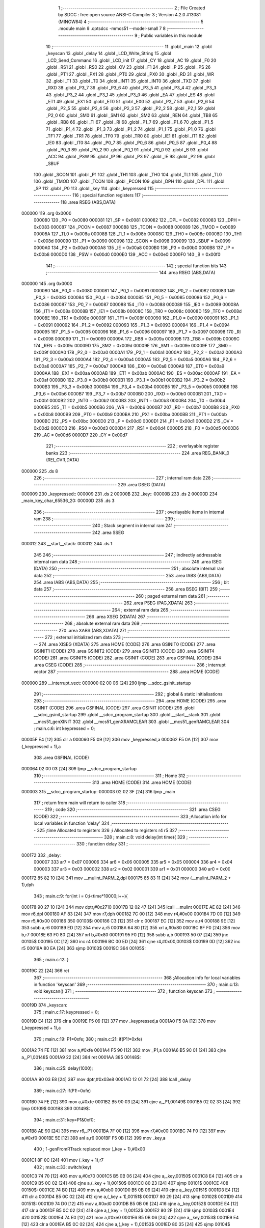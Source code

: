                                       1 ;--------------------------------------------------------
                                      2 ; File Created by SDCC : free open source ANSI-C Compiler
                                      3 ; Version 4.2.0 #13081 (MINGW64)
                                      4 ;--------------------------------------------------------
                                      5 	.module main
                                      6 	.optsdcc -mmcs51 --model-small
                                      7 	
                                      8 ;--------------------------------------------------------
                                      9 ; Public variables in this module
                                     10 ;--------------------------------------------------------
                                     11 	.globl _main
                                     12 	.globl _keyscan
                                     13 	.globl _delay
                                     14 	.globl _LCD_Write_String
                                     15 	.globl _LCD_Send_Command
                                     16 	.globl _LCD_init
                                     17 	.globl _CY
                                     18 	.globl _AC
                                     19 	.globl _F0
                                     20 	.globl _RS1
                                     21 	.globl _RS0
                                     22 	.globl _OV
                                     23 	.globl _F1
                                     24 	.globl _P
                                     25 	.globl _PS
                                     26 	.globl _PT1
                                     27 	.globl _PX1
                                     28 	.globl _PT0
                                     29 	.globl _PX0
                                     30 	.globl _RD
                                     31 	.globl _WR
                                     32 	.globl _T1
                                     33 	.globl _T0
                                     34 	.globl _INT1
                                     35 	.globl _INT0
                                     36 	.globl _TXD
                                     37 	.globl _RXD
                                     38 	.globl _P3_7
                                     39 	.globl _P3_6
                                     40 	.globl _P3_5
                                     41 	.globl _P3_4
                                     42 	.globl _P3_3
                                     43 	.globl _P3_2
                                     44 	.globl _P3_1
                                     45 	.globl _P3_0
                                     46 	.globl _EA
                                     47 	.globl _ES
                                     48 	.globl _ET1
                                     49 	.globl _EX1
                                     50 	.globl _ET0
                                     51 	.globl _EX0
                                     52 	.globl _P2_7
                                     53 	.globl _P2_6
                                     54 	.globl _P2_5
                                     55 	.globl _P2_4
                                     56 	.globl _P2_3
                                     57 	.globl _P2_2
                                     58 	.globl _P2_1
                                     59 	.globl _P2_0
                                     60 	.globl _SM0
                                     61 	.globl _SM1
                                     62 	.globl _SM2
                                     63 	.globl _REN
                                     64 	.globl _TB8
                                     65 	.globl _RB8
                                     66 	.globl _TI
                                     67 	.globl _RI
                                     68 	.globl _P1_7
                                     69 	.globl _P1_6
                                     70 	.globl _P1_5
                                     71 	.globl _P1_4
                                     72 	.globl _P1_3
                                     73 	.globl _P1_2
                                     74 	.globl _P1_1
                                     75 	.globl _P1_0
                                     76 	.globl _TF1
                                     77 	.globl _TR1
                                     78 	.globl _TF0
                                     79 	.globl _TR0
                                     80 	.globl _IE1
                                     81 	.globl _IT1
                                     82 	.globl _IE0
                                     83 	.globl _IT0
                                     84 	.globl _P0_7
                                     85 	.globl _P0_6
                                     86 	.globl _P0_5
                                     87 	.globl _P0_4
                                     88 	.globl _P0_3
                                     89 	.globl _P0_2
                                     90 	.globl _P0_1
                                     91 	.globl _P0_0
                                     92 	.globl _B
                                     93 	.globl _ACC
                                     94 	.globl _PSW
                                     95 	.globl _IP
                                     96 	.globl _P3
                                     97 	.globl _IE
                                     98 	.globl _P2
                                     99 	.globl _SBUF
                                    100 	.globl _SCON
                                    101 	.globl _P1
                                    102 	.globl _TH1
                                    103 	.globl _TH0
                                    104 	.globl _TL1
                                    105 	.globl _TL0
                                    106 	.globl _TMOD
                                    107 	.globl _TCON
                                    108 	.globl _PCON
                                    109 	.globl _DPH
                                    110 	.globl _DPL
                                    111 	.globl _SP
                                    112 	.globl _P0
                                    113 	.globl _key
                                    114 	.globl _keypressed
                                    115 ;--------------------------------------------------------
                                    116 ; special function registers
                                    117 ;--------------------------------------------------------
                                    118 	.area RSEG    (ABS,DATA)
      000000                        119 	.org 0x0000
                           000080   120 _P0	=	0x0080
                           000081   121 _SP	=	0x0081
                           000082   122 _DPL	=	0x0082
                           000083   123 _DPH	=	0x0083
                           000087   124 _PCON	=	0x0087
                           000088   125 _TCON	=	0x0088
                           000089   126 _TMOD	=	0x0089
                           00008A   127 _TL0	=	0x008a
                           00008B   128 _TL1	=	0x008b
                           00008C   129 _TH0	=	0x008c
                           00008D   130 _TH1	=	0x008d
                           000090   131 _P1	=	0x0090
                           000098   132 _SCON	=	0x0098
                           000099   133 _SBUF	=	0x0099
                           0000A0   134 _P2	=	0x00a0
                           0000A8   135 _IE	=	0x00a8
                           0000B0   136 _P3	=	0x00b0
                           0000B8   137 _IP	=	0x00b8
                           0000D0   138 _PSW	=	0x00d0
                           0000E0   139 _ACC	=	0x00e0
                           0000F0   140 _B	=	0x00f0
                                    141 ;--------------------------------------------------------
                                    142 ; special function bits
                                    143 ;--------------------------------------------------------
                                    144 	.area RSEG    (ABS,DATA)
      000000                        145 	.org 0x0000
                           000080   146 _P0_0	=	0x0080
                           000081   147 _P0_1	=	0x0081
                           000082   148 _P0_2	=	0x0082
                           000083   149 _P0_3	=	0x0083
                           000084   150 _P0_4	=	0x0084
                           000085   151 _P0_5	=	0x0085
                           000086   152 _P0_6	=	0x0086
                           000087   153 _P0_7	=	0x0087
                           000088   154 _IT0	=	0x0088
                           000089   155 _IE0	=	0x0089
                           00008A   156 _IT1	=	0x008a
                           00008B   157 _IE1	=	0x008b
                           00008C   158 _TR0	=	0x008c
                           00008D   159 _TF0	=	0x008d
                           00008E   160 _TR1	=	0x008e
                           00008F   161 _TF1	=	0x008f
                           000090   162 _P1_0	=	0x0090
                           000091   163 _P1_1	=	0x0091
                           000092   164 _P1_2	=	0x0092
                           000093   165 _P1_3	=	0x0093
                           000094   166 _P1_4	=	0x0094
                           000095   167 _P1_5	=	0x0095
                           000096   168 _P1_6	=	0x0096
                           000097   169 _P1_7	=	0x0097
                           000098   170 _RI	=	0x0098
                           000099   171 _TI	=	0x0099
                           00009A   172 _RB8	=	0x009a
                           00009B   173 _TB8	=	0x009b
                           00009C   174 _REN	=	0x009c
                           00009D   175 _SM2	=	0x009d
                           00009E   176 _SM1	=	0x009e
                           00009F   177 _SM0	=	0x009f
                           0000A0   178 _P2_0	=	0x00a0
                           0000A1   179 _P2_1	=	0x00a1
                           0000A2   180 _P2_2	=	0x00a2
                           0000A3   181 _P2_3	=	0x00a3
                           0000A4   182 _P2_4	=	0x00a4
                           0000A5   183 _P2_5	=	0x00a5
                           0000A6   184 _P2_6	=	0x00a6
                           0000A7   185 _P2_7	=	0x00a7
                           0000A8   186 _EX0	=	0x00a8
                           0000A9   187 _ET0	=	0x00a9
                           0000AA   188 _EX1	=	0x00aa
                           0000AB   189 _ET1	=	0x00ab
                           0000AC   190 _ES	=	0x00ac
                           0000AF   191 _EA	=	0x00af
                           0000B0   192 _P3_0	=	0x00b0
                           0000B1   193 _P3_1	=	0x00b1
                           0000B2   194 _P3_2	=	0x00b2
                           0000B3   195 _P3_3	=	0x00b3
                           0000B4   196 _P3_4	=	0x00b4
                           0000B5   197 _P3_5	=	0x00b5
                           0000B6   198 _P3_6	=	0x00b6
                           0000B7   199 _P3_7	=	0x00b7
                           0000B0   200 _RXD	=	0x00b0
                           0000B1   201 _TXD	=	0x00b1
                           0000B2   202 _INT0	=	0x00b2
                           0000B3   203 _INT1	=	0x00b3
                           0000B4   204 _T0	=	0x00b4
                           0000B5   205 _T1	=	0x00b5
                           0000B6   206 _WR	=	0x00b6
                           0000B7   207 _RD	=	0x00b7
                           0000B8   208 _PX0	=	0x00b8
                           0000B9   209 _PT0	=	0x00b9
                           0000BA   210 _PX1	=	0x00ba
                           0000BB   211 _PT1	=	0x00bb
                           0000BC   212 _PS	=	0x00bc
                           0000D0   213 _P	=	0x00d0
                           0000D1   214 _F1	=	0x00d1
                           0000D2   215 _OV	=	0x00d2
                           0000D3   216 _RS0	=	0x00d3
                           0000D4   217 _RS1	=	0x00d4
                           0000D5   218 _F0	=	0x00d5
                           0000D6   219 _AC	=	0x00d6
                           0000D7   220 _CY	=	0x00d7
                                    221 ;--------------------------------------------------------
                                    222 ; overlayable register banks
                                    223 ;--------------------------------------------------------
                                    224 	.area REG_BANK_0	(REL,OVR,DATA)
      000000                        225 	.ds 8
                                    226 ;--------------------------------------------------------
                                    227 ; internal ram data
                                    228 ;--------------------------------------------------------
                                    229 	.area DSEG    (DATA)
      000009                        230 _keypressed::
      000009                        231 	.ds 2
      00000B                        232 _key::
      00000B                        233 	.ds 2
      00000D                        234 _main_key_char_65536_20:
      00000D                        235 	.ds 3
                                    236 ;--------------------------------------------------------
                                    237 ; overlayable items in internal ram
                                    238 ;--------------------------------------------------------
                                    239 ;--------------------------------------------------------
                                    240 ; Stack segment in internal ram
                                    241 ;--------------------------------------------------------
                                    242 	.area	SSEG
      000012                        243 __start__stack:
      000012                        244 	.ds	1
                                    245 
                                    246 ;--------------------------------------------------------
                                    247 ; indirectly addressable internal ram data
                                    248 ;--------------------------------------------------------
                                    249 	.area ISEG    (DATA)
                                    250 ;--------------------------------------------------------
                                    251 ; absolute internal ram data
                                    252 ;--------------------------------------------------------
                                    253 	.area IABS    (ABS,DATA)
                                    254 	.area IABS    (ABS,DATA)
                                    255 ;--------------------------------------------------------
                                    256 ; bit data
                                    257 ;--------------------------------------------------------
                                    258 	.area BSEG    (BIT)
                                    259 ;--------------------------------------------------------
                                    260 ; paged external ram data
                                    261 ;--------------------------------------------------------
                                    262 	.area PSEG    (PAG,XDATA)
                                    263 ;--------------------------------------------------------
                                    264 ; external ram data
                                    265 ;--------------------------------------------------------
                                    266 	.area XSEG    (XDATA)
                                    267 ;--------------------------------------------------------
                                    268 ; absolute external ram data
                                    269 ;--------------------------------------------------------
                                    270 	.area XABS    (ABS,XDATA)
                                    271 ;--------------------------------------------------------
                                    272 ; external initialized ram data
                                    273 ;--------------------------------------------------------
                                    274 	.area XISEG   (XDATA)
                                    275 	.area HOME    (CODE)
                                    276 	.area GSINIT0 (CODE)
                                    277 	.area GSINIT1 (CODE)
                                    278 	.area GSINIT2 (CODE)
                                    279 	.area GSINIT3 (CODE)
                                    280 	.area GSINIT4 (CODE)
                                    281 	.area GSINIT5 (CODE)
                                    282 	.area GSINIT  (CODE)
                                    283 	.area GSFINAL (CODE)
                                    284 	.area CSEG    (CODE)
                                    285 ;--------------------------------------------------------
                                    286 ; interrupt vector
                                    287 ;--------------------------------------------------------
                                    288 	.area HOME    (CODE)
      000000                        289 __interrupt_vect:
      000000 02 00 06         [24]  290 	ljmp	__sdcc_gsinit_startup
                                    291 ;--------------------------------------------------------
                                    292 ; global & static initialisations
                                    293 ;--------------------------------------------------------
                                    294 	.area HOME    (CODE)
                                    295 	.area GSINIT  (CODE)
                                    296 	.area GSFINAL (CODE)
                                    297 	.area GSINIT  (CODE)
                                    298 	.globl __sdcc_gsinit_startup
                                    299 	.globl __sdcc_program_startup
                                    300 	.globl __start__stack
                                    301 	.globl __mcs51_genXINIT
                                    302 	.globl __mcs51_genXRAMCLEAR
                                    303 	.globl __mcs51_genRAMCLEAR
                                    304 ;	main.c:6: int keypressed = 0;
      00005F E4               [12]  305 	clr	a
      000060 F5 09            [12]  306 	mov	_keypressed,a
      000062 F5 0A            [12]  307 	mov	(_keypressed + 1),a
                                    308 	.area GSFINAL (CODE)
      000064 02 00 03         [24]  309 	ljmp	__sdcc_program_startup
                                    310 ;--------------------------------------------------------
                                    311 ; Home
                                    312 ;--------------------------------------------------------
                                    313 	.area HOME    (CODE)
                                    314 	.area HOME    (CODE)
      000003                        315 __sdcc_program_startup:
      000003 02 02 3F         [24]  316 	ljmp	_main
                                    317 ;	return from main will return to caller
                                    318 ;--------------------------------------------------------
                                    319 ; code
                                    320 ;--------------------------------------------------------
                                    321 	.area CSEG    (CODE)
                                    322 ;------------------------------------------------------------
                                    323 ;Allocation info for local variables in function 'delay'
                                    324 ;------------------------------------------------------------
                                    325 ;time                      Allocated to registers 
                                    326 ;i                         Allocated to registers r4 r5 
                                    327 ;------------------------------------------------------------
                                    328 ;	main.c:8: void delay(int time){
                                    329 ;	-----------------------------------------
                                    330 ;	 function delay
                                    331 ;	-----------------------------------------
      000172                        332 _delay:
                           000007   333 	ar7 = 0x07
                           000006   334 	ar6 = 0x06
                           000005   335 	ar5 = 0x05
                           000004   336 	ar4 = 0x04
                           000003   337 	ar3 = 0x03
                           000002   338 	ar2 = 0x02
                           000001   339 	ar1 = 0x01
                           000000   340 	ar0 = 0x00
      000172 85 82 10         [24]  341 	mov	__mulint_PARM_2,dpl
      000175 85 83 11         [24]  342 	mov	(__mulint_PARM_2 + 1),dph
                                    343 ;	main.c:9: for(int i = 0;i<time*10000;i++){
      000178 90 27 10         [24]  344 	mov	dptr,#0x2710
      00017B 12 02 47         [24]  345 	lcall	__mulint
      00017E AE 82            [24]  346 	mov	r6,dpl
      000180 AF 83            [24]  347 	mov	r7,dph
      000182 7C 00            [12]  348 	mov	r4,#0x00
      000184 7D 00            [12]  349 	mov	r5,#0x00
      000186                        350 00103$:
      000186 C3               [12]  351 	clr	c
      000187 EC               [12]  352 	mov	a,r4
      000188 9E               [12]  353 	subb	a,r6
      000189 ED               [12]  354 	mov	a,r5
      00018A 64 80            [12]  355 	xrl	a,#0x80
      00018C 8F F0            [24]  356 	mov	b,r7
      00018E 63 F0 80         [24]  357 	xrl	b,#0x80
      000191 95 F0            [12]  358 	subb	a,b
      000193 50 07            [24]  359 	jnc	00105$
      000195 0C               [12]  360 	inc	r4
      000196 BC 00 ED         [24]  361 	cjne	r4,#0x00,00103$
      000199 0D               [12]  362 	inc	r5
      00019A 80 EA            [24]  363 	sjmp	00103$
      00019C                        364 00105$:
                                    365 ;	main.c:12: }
      00019C 22               [24]  366 	ret
                                    367 ;------------------------------------------------------------
                                    368 ;Allocation info for local variables in function 'keyscan'
                                    369 ;------------------------------------------------------------
                                    370 ;	main.c:13: void keyscan()
                                    371 ;	-----------------------------------------
                                    372 ;	 function keyscan
                                    373 ;	-----------------------------------------
      00019D                        374 _keyscan:
                                    375 ;	main.c:17: keypressed = 0;
      00019D E4               [12]  376 	clr	a
      00019E F5 09            [12]  377 	mov	_keypressed,a
      0001A0 F5 0A            [12]  378 	mov	(_keypressed + 1),a
                                    379 ;	main.c:19: P1=0xfe;
                                    380 ;	main.c:21: if(P1!=0xfe)
      0001A2 74 FE            [12]  381 	mov	a,#0xfe
      0001A4 F5 90            [12]  382 	mov	_P1,a
      0001A6 B5 90 01         [24]  383 	cjne	a,_P1,00148$
      0001A9 22               [24]  384 	ret
      0001AA                        385 00148$:
                                    386 ;	main.c:25: delay(1000);
      0001AA 90 03 E8         [24]  387 	mov	dptr,#0x03e8
      0001AD 12 01 72         [24]  388 	lcall	_delay
                                    389 ;	main.c:27: if(P1!=0xfe)
      0001B0 74 FE            [12]  390 	mov	a,#0xfe
      0001B2 B5 90 03         [24]  391 	cjne	a,_P1,00149$
      0001B5 02 02 33         [24]  392 	ljmp	00109$
      0001B8                        393 00149$:
                                    394 ;	main.c:31: key=P1&0xf0;
      0001B8 AE 90            [24]  395 	mov	r6,_P1
      0001BA 7F 00            [12]  396 	mov	r7,#0x00
      0001BC 74 F0            [12]  397 	mov	a,#0xf0
      0001BE 5E               [12]  398 	anl	a,r6
      0001BF F5 0B            [12]  399 	mov	_key,a
                                    400 ;	1-genFromRTrack replaced	mov	(_key + 1),#0x00
      0001C1 8F 0C            [24]  401 	mov	(_key + 1),r7
                                    402 ;	main.c:33: switch(key)
      0001C3 74 70            [12]  403 	mov	a,#0x70
      0001C5 B5 0B 06         [24]  404 	cjne	a,_key,00150$
      0001C8 E4               [12]  405 	clr	a
      0001C9 B5 0C 02         [24]  406 	cjne	a,(_key + 1),00150$
      0001CC 80 23            [24]  407 	sjmp	00101$
      0001CE                        408 00150$:
      0001CE 74 B0            [12]  409 	mov	a,#0xb0
      0001D0 B5 0B 06         [24]  410 	cjne	a,_key,00151$
      0001D3 E4               [12]  411 	clr	a
      0001D4 B5 0C 02         [24]  412 	cjne	a,(_key + 1),00151$
      0001D7 80 29            [24]  413 	sjmp	00102$
      0001D9                        414 00151$:
      0001D9 74 D0            [12]  415 	mov	a,#0xd0
      0001DB B5 0B 06         [24]  416 	cjne	a,_key,00152$
      0001DE E4               [12]  417 	clr	a
      0001DF B5 0C 02         [24]  418 	cjne	a,(_key + 1),00152$
      0001E2 80 2F            [24]  419 	sjmp	00103$
      0001E4                        420 00152$:
      0001E4 74 E0            [12]  421 	mov	a,#0xe0
      0001E6 B5 0B 06         [24]  422 	cjne	a,_key,00153$
      0001E9 E4               [12]  423 	clr	a
      0001EA B5 0C 02         [24]  424 	cjne	a,(_key + 1),00153$
      0001ED 80 35            [24]  425 	sjmp	00104$
      0001EF                        426 00153$:
                                    427 ;	main.c:36: case 0x70 :
      0001EF 80 42            [24]  428 	sjmp	00109$
      0001F1                        429 00101$:
                                    430 ;	main.c:37: {   LCD_Send_Command(0x01); //Xoa man hinh
      0001F1 75 82 01         [24]  431 	mov	dpl,#0x01
      0001F4 12 00 67         [24]  432 	lcall	_LCD_Send_Command
                                    433 ;	main.c:38: LCD_Write_String("04");
      0001F7 90 02 9C         [24]  434 	mov	dptr,#___str_0
      0001FA 75 F0 80         [24]  435 	mov	b,#0x80
      0001FD 12 00 B3         [24]  436 	lcall	_LCD_Write_String
                                    437 ;	main.c:39: break;
                                    438 ;	main.c:42: case 0xB0 :
      000200 80 31            [24]  439 	sjmp	00109$
      000202                        440 00102$:
                                    441 ;	main.c:43: {   LCD_Send_Command(0x01); //Xoa man hinh
      000202 75 82 01         [24]  442 	mov	dpl,#0x01
      000205 12 00 67         [24]  443 	lcall	_LCD_Send_Command
                                    444 ;	main.c:44: LCD_Write_String("08");
      000208 90 02 9F         [24]  445 	mov	dptr,#___str_1
      00020B 75 F0 80         [24]  446 	mov	b,#0x80
      00020E 12 00 B3         [24]  447 	lcall	_LCD_Write_String
                                    448 ;	main.c:45: break;
                                    449 ;	main.c:47: case 0xD0 :
      000211 80 20            [24]  450 	sjmp	00109$
      000213                        451 00103$:
                                    452 ;	main.c:48: {   LCD_Send_Command(0x01); //Xoa man hinh
      000213 75 82 01         [24]  453 	mov	dpl,#0x01
      000216 12 00 67         [24]  454 	lcall	_LCD_Send_Command
                                    455 ;	main.c:49: LCD_Write_String("12");
      000219 90 02 A2         [24]  456 	mov	dptr,#___str_2
      00021C 75 F0 80         [24]  457 	mov	b,#0x80
      00021F 12 00 B3         [24]  458 	lcall	_LCD_Write_String
                                    459 ;	main.c:50: break;
                                    460 ;	main.c:52: case 0xE0 :
      000222 80 0F            [24]  461 	sjmp	00109$
      000224                        462 00104$:
                                    463 ;	main.c:53: {   LCD_Send_Command(0x01); //Xoa man hinh
      000224 75 82 01         [24]  464 	mov	dpl,#0x01
      000227 12 00 67         [24]  465 	lcall	_LCD_Send_Command
                                    466 ;	main.c:54: LCD_Write_String("16");
      00022A 90 02 A5         [24]  467 	mov	dptr,#___str_3
      00022D 75 F0 80         [24]  468 	mov	b,#0x80
      000230 12 00 B3         [24]  469 	lcall	_LCD_Write_String
                                    470 ;	main.c:64: while(P1!=0xfe);
      000233                        471 00109$:
      000233 74 FE            [12]  472 	mov	a,#0xfe
      000235 B5 90 FB         [24]  473 	cjne	a,_P1,00109$
                                    474 ;	main.c:68: keypressed = 1;
      000238 75 09 01         [24]  475 	mov	_keypressed,#0x01
      00023B 75 0A 00         [24]  476 	mov	(_keypressed + 1),#0x00
                                    477 ;	main.c:76: }
      00023E 22               [24]  478 	ret
                                    479 ;------------------------------------------------------------
                                    480 ;Allocation info for local variables in function 'main'
                                    481 ;------------------------------------------------------------
                                    482 ;key_char                  Allocated with name '_main_key_char_65536_20'
                                    483 ;------------------------------------------------------------
                                    484 ;	main.c:78: void main(void)
                                    485 ;	-----------------------------------------
                                    486 ;	 function main
                                    487 ;	-----------------------------------------
      00023F                        488 _main:
                                    489 ;	main.c:81: LCD_init();
      00023F 12 00 84         [24]  490 	lcall	_LCD_init
                                    491 ;	main.c:84: while(1){
      000242                        492 00102$:
                                    493 ;	main.c:85: keyscan();
      000242 12 01 9D         [24]  494 	lcall	_keyscan
                                    495 ;	main.c:89: }
      000245 80 FB            [24]  496 	sjmp	00102$
                                    497 	.area CSEG    (CODE)
                                    498 	.area CONST   (CODE)
                                    499 	.area CONST   (CODE)
      00029C                        500 ___str_0:
      00029C 30 34                  501 	.ascii "04"
      00029E 00                     502 	.db 0x00
                                    503 	.area CSEG    (CODE)
                                    504 	.area CONST   (CODE)
      00029F                        505 ___str_1:
      00029F 30 38                  506 	.ascii "08"
      0002A1 00                     507 	.db 0x00
                                    508 	.area CSEG    (CODE)
                                    509 	.area CONST   (CODE)
      0002A2                        510 ___str_2:
      0002A2 31 32                  511 	.ascii "12"
      0002A4 00                     512 	.db 0x00
                                    513 	.area CSEG    (CODE)
                                    514 	.area CONST   (CODE)
      0002A5                        515 ___str_3:
      0002A5 31 36                  516 	.ascii "16"
      0002A7 00                     517 	.db 0x00
                                    518 	.area CSEG    (CODE)
                                    519 	.area XINIT   (CODE)
                                    520 	.area CABS    (ABS,CODE)
